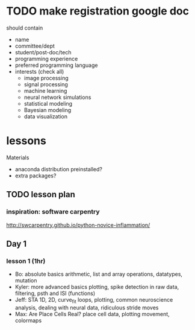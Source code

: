 * TODO make registration google doc
should contain
+ name
+ committee/dept
+ student/post-doc/tech
+ programming experience
+ preferred programming language
+ interests (check all)
  + image processing
  + signal processing
  + machine learning
  + neural network simulations
  + statistical modeling
  + Bayesian modeling
  + data visualization

* lessons
Materials
+ anaconda distribution preinstalled?
+ extra packages?
** TODO lesson plan
*** inspiration: software carpentry 
[[http://swcarpentry.github.io/python-novice-inflammation/]]
** Day 1
*** lesson 1 (1hr)
+ Bo: absolute basics
  arithmetic, list and array operations, datatypes, mutation
+ Kyler: more advanced basics
  plotting, spike detection in raw data, filtering, psth and ISI (functions)
+ Jeff: STA 1D, 2D, curve_fit
  loops, plotting, common neuroscience analysis, dealing with neural data,
  ridiculous stride moves
+ Max: Are Place Cells Real?
  place cell data, plotting movement, colormaps
  
